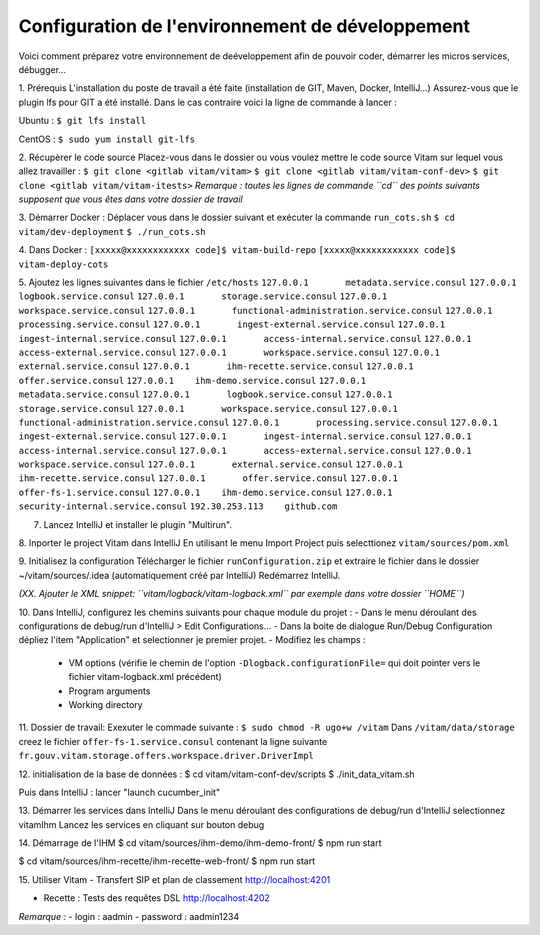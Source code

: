 =====
Configuration de l'environnement de développement
=====

Voici comment préparez votre environnement de deéveloppement afin de pouvoir coder, démarrer les micros services, débugger...


1. Prérequis
L'installation du poste de travail a été faite (installation de GIT, Maven, Docker, IntelliJ...)
Assurez-vous que le plugin lfs pour GIT a été installé. Dans le cas contraire voici la ligne de commande à lancer :

Ubuntu :
``$ git lfs install``

CentOS :
``$ sudo yum install git-lfs``


2. Récupèrer le code source
Placez-vous dans le dossier ou vous voulez mettre le code source Vitam sur lequel vous allez travailler :
``$ git clone <gitlab vitam/vitam>``
``$ git clone <gitlab vitam/vitam-conf-dev>``
``$ git clone <gitlab vitam/vitam-itests>``
*Remarque : toutes les lignes de commande ``cd`` des points suivants supposent que vous êtes dans votre dossier de travail*

3. Démarrer Docker :
Déplacer vous dans le dossier suivant et exécuter la commande ``run_cots.sh``
``$ cd vitam/dev-deployment``
``$ ./run_cots.sh``

4. Dans Docker :
``[xxxxx@xxxxxxxxxxxx code]$ vitam-build-repo``
``[xxxxx@xxxxxxxxxxxx code]$ vitam-deploy-cots``

5. Ajoutez les lignes suivantes dans le fichier ``/etc/hosts``
``127.0.0.1       metadata.service.consul``
``127.0.0.1       logbook.service.consul``
``127.0.0.1       storage.service.consul``
``127.0.0.1       workspace.service.consul``
``127.0.0.1       functional-administration.service.consul``
``127.0.0.1       processing.service.consul``
``127.0.0.1       ingest-external.service.consul``
``127.0.0.1       ingest-internal.service.consul``
``127.0.0.1       access-internal.service.consul``
``127.0.0.1       access-external.service.consul``
``127.0.0.1       workspace.service.consul``
``127.0.0.1       external.service.consul``
``127.0.0.1       ihm-recette.service.consul``
``127.0.0.1       offer.service.consul``
``127.0.0.1    ihm-demo.service.consul``
``127.0.0.1       metadata.service.consul``
``127.0.0.1       logbook.service.consul``
``127.0.0.1       storage.service.consul``
``127.0.0.1       workspace.service.consul``
``127.0.0.1       functional-administration.service.consul``
``127.0.0.1       processing.service.consul``
``127.0.0.1       ingest-external.service.consul``
``127.0.0.1       ingest-internal.service.consul``
``127.0.0.1       access-internal.service.consul``
``127.0.0.1       access-external.service.consul``
``127.0.0.1       workspace.service.consul``
``127.0.0.1       external.service.consul``
``127.0.0.1       ihm-recette.service.consul``
``127.0.0.1       offer.service.consul``
``127.0.0.1    offer-fs-1.service.consul``
``127.0.0.1    ihm-demo.service.consul``
``127.0.0.1    security-internal.service.consul``
``192.30.253.113    github.com``




7. Lancez IntelliJ et installer le plugin "Multirun".

8. Inporter le project Vitam dans IntelliJ
En utilisant le menu Import Project puis selecttionez ``vitam/sources/pom.xml``

9. Initialisez la configuration
Télécharger le fichier ``runConfiguration.zip`` et extraire le fichier dans le dossier ~/vitam/sources/.idea (automatiquement créé par IntelliJ)
Redémarrez IntelliJ.

*(XX. Ajouter le XML snippet: ``vitam/logback/vitam-logback.xml`` par exemple dans votre dossier ``HOME``)*

10. Dans IntelliJ, configurez les chemins suivants pour chaque module du projet :
- Dans le menu déroulant des configurations de debug/run d'IntelliJ > Edit Configurations...
- Dans la boite de dialogue Run/Debug Configuration dépliez l'item "Application" et selectionner je premier projet.
- Modifiez les champs :
	- VM options (vérifie le chemin de l'option ``-Dlogback.configurationFile=`` qui doit pointer vers le fichier vitam-logback.xml précédent)
	- Program arguments
	- Working directory

11. Dossier de travail:
Exexuter le commade suivante :
``$ sudo chmod -R ugo+w /vitam``
Dans ``/vitam/data/storage`` creez le fichier ``offer-fs-1.service.consul`` contenant la ligne suivante ``fr.gouv.vitam.storage.offers.workspace.driver.DriverImpl`` 

12. initialisation de la base de données :
$ cd vitam/vitam-conf-dev/scripts
$ ./init_data_vitam.sh

Puis dans IntelliJ : lancer "launch cucumber_init"

13. Démarrer les services dans IntelliJ
Dans le menu déroulant des configurations de debug/run d'IntelliJ selectionnez vitamIhm
Lancez les services en cliquant sur bouton debug

14. Démarrage de l'IHM
$ cd vitam/sources/ihm-demo/ihm-demo-front/
$ npm run start

$ cd vitam/sources/ihm-recette/ihm-recette-web-front/
$ npm run start

15. Utiliser Vitam
- Transfert SIP et plan de classement http://localhost:4201

- Recette : Tests des requêtes DSL http://localhost:4202

*Remarque :*
- login : aadmin
- password : aadmin1234

